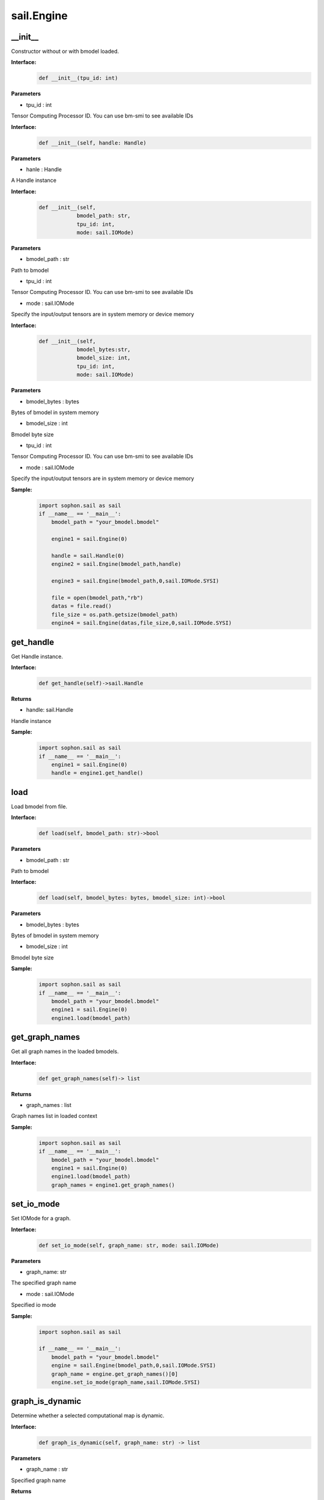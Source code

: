 sail.Engine
___________

\_\_init\_\_
>>>>>>>>>>>>>>>>>>>>>

Constructor without or with bmodel loaded.

**Interface:**
    .. code-block:: python

        def __init__(tpu_id: int)

**Parameters**

* tpu_id : int

Tensor Computing Processor ID. You can use bm-smi to see available IDs


**Interface:**
    .. code-block:: python

        def __init__(self, handle: Handle)

**Parameters**

* hanle : Handle

A Handle instance


**Interface:**
    .. code-block:: python

        def __init__(self, 
                    bmodel_path: str, 
                    tpu_id: int, 
                    mode: sail.IOMode)

**Parameters**

* bmodel_path : str

Path to bmodel

* tpu_id : int

Tensor Computing Processor ID. You can use bm-smi to see available IDs

* mode : sail.IOMode

Specify the input/output tensors are in system memory or device memory


**Interface:**
    .. code-block:: python

        def __init__(self, 
                    bmodel_bytes:str, 
                    bmodel_size: int, 
                    tpu_id: int, 
                    mode: sail.IOMode)


**Parameters**

* bmodel_bytes : bytes

Bytes of  bmodel in system memory

* bmodel_size : int

Bmodel byte size

* tpu_id : int

Tensor Computing Processor ID. You can use bm-smi to see available IDs

* mode : sail.IOMode

Specify the input/output tensors are in system memory or device memory

**Sample:**
    .. code-block:: python

        import sophon.sail as sail
        if __name__ == '__main__':
            bmodel_path = "your_bmodel.bmodel"

            engine1 = sail.Engine(0)

            handle = sail.Handle(0)
            engine2 = sail.Engine(bmodel_path,handle)

            engine3 = sail.Engine(bmodel_path,0,sail.IOMode.SYSI)

            file = open(bmodel_path,"rb")
            datas = file.read()
            file_size = os.path.getsize(bmodel_path)
            engine4 = sail.Engine(datas,file_size,0,sail.IOMode.SYSI)

get_handle
>>>>>>>>>>>>>>>>>>>>>

Get Handle instance.

**Interface:**
    .. code-block:: python

        def get_handle(self)->sail.Handle


**Returns**

* handle: sail.Handle

Handle instance

**Sample:**
    .. code-block:: python

        import sophon.sail as sail
        if __name__ == '__main__':
            engine1 = sail.Engine(0)
            handle = engine1.get_handle()


load
>>>>>>>>>>>>>>>>>>>>>

Load bmodel from file.

**Interface:**
    .. code-block:: python

        def load(self, bmodel_path: str)->bool


**Parameters**

* bmodel_path : str

Path to bmodel

**Interface:**
    .. code-block:: python

        def load(self, bmodel_bytes: bytes, bmodel_size: int)->bool

**Parameters**

* bmodel_bytes : bytes

Bytes of  bmodel in system memory

* bmodel_size : int

Bmodel byte size


**Sample:**
    .. code-block:: python

        import sophon.sail as sail
        if __name__ == '__main__':
            bmodel_path = "your_bmodel.bmodel"
            engine1 = sail.Engine(0)
            engine1.load(bmodel_path)


get_graph_names
>>>>>>>>>>>>>>>>>>>>>

Get all graph names in the loaded bmodels.

**Interface:**
    .. code-block:: python

        def get_graph_names(self)-> list

**Returns**

* graph_names : list

Graph names list in loaded context

**Sample:**
    .. code-block:: python

        import sophon.sail as sail
        if __name__ == '__main__':
            bmodel_path = "your_bmodel.bmodel"
            engine1 = sail.Engine(0)
            engine1.load(bmodel_path)
            graph_names = engine1.get_graph_names()


set_io_mode
>>>>>>>>>>>>>>>>>>>>>

Set IOMode for a graph.

**Interface:**
    .. code-block:: python

        def set_io_mode(self, graph_name: str, mode: sail.IOMode)

**Parameters**

* graph_name: str

The specified graph name

* mode : sail.IOMode

Specified io mode


**Sample:**
    .. code-block:: python

        import sophon.sail as sail

        if __name__ == '__main__':
            bmodel_path = "your_bmodel.bmodel"
            engine = sail.Engine(bmodel_path,0,sail.IOMode.SYSI)
            graph_name = engine.get_graph_names()[0]
            engine.set_io_mode(graph_name,sail.IOMode.SYSI)


graph_is_dynamic
>>>>>>>>>>>>>>>>>>>>>

Determine whether a selected computational map is dynamic.

**Interface:**
    .. code-block:: python

        def graph_is_dynamic(self, graph_name: str) -> list

**Parameters**

* graph_name : str

Specified graph name

**Returns**

* is_dynamic : bool

A boolean value indicating whether the selected computation graph is dynamic or not.

**Sample:**
    .. code-block:: python

        import sophon.sail as sail

        if __name__ == '__main__':
            bmodel_path = "your_bmodel.bmodel"
            engine = sail.Engine(bmodel_path,0,sail.IOMode.SYSI)
            graph_name = engine.get_graph_names()[0]
            is_dynamic = engine.graph_is_dynamic(graph_name)


get_input_names
>>>>>>>>>>>>>>>>>>>>>

Get all input tensor names of the specified graph.

**Interface:**
    .. code-block:: python

        def get_input_names(self, graph_name: str) -> list

**Parameters**

* graph_name : str

Specified graph name

**Returns**

* input_names : list

All the input tensor names of the graph

**Sample:**
    .. code-block:: python

        import sophon.sail as sail

        if __name__ == '__main__':
            bmodel_path = "your_bmodel.bmodel"
            engine = sail.Engine(bmodel_path,0,sail.IOMode.SYSI)
            graph_name = engine.get_graph_names()[0]
            input_names = engine.get_input_names(graph_name)


get_output_names
>>>>>>>>>>>>>>>>>>>>>

Get all output tensor names of the specified graph.

**Interface:**
    .. code-block:: python

        def get_output_names(self, graph_name: str)-> list

**Parameters**

* graph_name : str

Specified graph name

**Returns**

* input_names : list

All the output tensor names of the graph

**Sample:**
    .. code-block:: python

        import sophon.sail as sail

        if __name__ == '__main__':
            bmodel_path = "your_bmodel.bmodel"
            engine = sail.Engine(bmodel_path,0,sail.IOMode.SYSI)
            graph_name = engine.get_graph_names()[0]
            output_names = engine.get_output_names(graph_name)


get_max_input_shapes
>>>>>>>>>>>>>>>>>>>>>

Get max shapes of input tensors in a graph. \
For static models, the max shape is fixed and it should not be changed. \
For dynamic models, the tensor shape should be smaller than or equal to \
the max shape.

**Interface:**
    .. code-block:: python

        def get_max_input_shapes(self, graph_name: str)-> dict {str : list}

**Parameters**

* graph_name : str

The specified graph name

**Returns**

* max_shapes : dict {str : list}

Max shape of the input tensors

**Sample:**
    .. code-block:: python

        import sophon.sail as sail

        if __name__ == '__main__':
            bmodel_path = "your_bmodel.bmodel"
            engine = sail.Engine(bmodel_path,0,sail.IOMode.SYSI)
            graph_name = engine.get_graph_names()[0]
            max_input_shapes = engine.get_max_input_shapes(graph_name)


get_input_shape
>>>>>>>>>>>>>>>>>>>>>

Get the maximum dimension shape of an input tensor in a graph. \
There are cases that there are multiple input shapes in one input name, \
This API only returns the maximum dimension one for the memory allocation  \
in order to get the best performance.

**Interface:**
    .. code-block:: python

        def get_input_shape(self, graph_name: str, tensor_name: str)-> list

**Parameters**

* graph_name : str

The specified graph name

* tensor_name : str

The specified input tensor name

**Returns**

* tensor_shape : list

The maxmim dimension shape of the tensor

**Sample:**
    .. code-block:: python

        import sophon.sail as sail

        if __name__ == '__main__':
            bmodel_path = "your_bmodel.bmodel"
            engine = sail.Engine(bmodel_path,0,sail.IOMode.SYSI)
            graph_name = engine.get_graph_names()[0]
            input_name = engine.get_input_names(graph_name)[0]
            input_shape = engine.get_input_shape(graph_name,input_name)


get_max_output_shapes
>>>>>>>>>>>>>>>>>>>>>>>

Get max shapes of input tensors in a graph. \
For static models, the max shape is fixed and it should not be changed. \
For dynamic models, the tensor shape should be smaller than or equal to \
the max shape.

**Interface:**
    .. code-block:: python

        def get_max_output_shapes(self, graph_name: str)-> dict {str : list}

**Parameters**

* graph_name : str

The specified graph name

**Returns**

* max_shapes : dict {str : list}

Max shape of the output tensors

**Sample:**
    .. code-block:: python

        import sophon.sail as sail

        if __name__ == '__main__':
            bmodel_path = "your_bmodel.bmodel"
            engine = sail.Engine(bmodel_path,0,sail.IOMode.SYSI)
            graph_name = engine.get_graph_names()[0]
            max_output_shapes = engine.get_max_output_shapes(graph_name)


get_output_shape
>>>>>>>>>>>>>>>>>>>>>

Get the shape of an output tensor in a graph.

**Interface:**
    .. code-block:: python

        def get_output_shape(self, graph_name: str, tensor_name: str)-> list

**Parameters**

* graph_name : str

The specified graph name

* tensor_name : str

The specified output tensor name

**Returns**

tensor_shape : list

The shape of the tensor

**Sample:**
    .. code-block:: python

        import sophon.sail as sail

        if __name__ == '__main__':
            bmodel_path = "your_bmodel.bmodel"
            engine = sail.Engine(bmodel_path,0,sail.IOMode.SYSI)
            graph_name = engine.get_graph_names()[0]
            output_name = engine.get_output_names(graph_name)[0]
            input_shape = engine.get_output_shape(graph_name,output_name)


get_input_dtype
>>>>>>>>>>>>>>>>>>>>>

Get scale of an input tensor. Only used for int8 models.

**Interface:**
    .. code-block:: python

        def get_input_dtype(self, graph_name: str, tensor_name: str)-> sail.Dtype

**Parameters**

* graph_name : str

The specified graph name

* tensor_name : str

The specified output tensor name

**Returns**

* scale: sail.Dtype

Data type of the input tensor

**Sample:**
    .. code-block:: python

        import sophon.sail as sail

        if __name__ == '__main__':
            bmodel_path = "your_bmodel.bmodel"
            engine = sail.Engine(bmodel_path,0,sail.IOMode.SYSI)
            graph_name = engine.get_graph_names()[0]
            input_name = engine.get_input_names(graph_name)[0]
            input_dtype = engine.get_input_dtype(graph_name,input_name)


get_output_dtype
>>>>>>>>>>>>>>>>>>>>>

Get scale of an output tensor. Only used for int8 models.

**Interface:**
    .. code-block:: python

        def get_output_dtype(self, graph_name: str, tensor_name: str)-> sail.Dtype

**Parameters**

* graph_name : str

The specified graph name

* tensor_name : str

The specified output tensor name

**Returns**

* scale: sail.Dtype

Data type of the output tensor

**Sample:**
    .. code-block:: python

        import sophon.sail as sail

        if __name__ == '__main__':
            bmodel_path = "your_bmodel.bmodel"
            engine = sail.Engine(bmodel_path,0,sail.IOMode.SYSI)
            graph_name = engine.get_graph_names()[0]
            output_name = engine.get_output_names(graph_name)[0]
            input_shape = engine.get_output_dtype(graph_name,output_name)

get_input_scale
>>>>>>>>>>>>>>>>>>>>>

Get scale of an input tensor. Only used for int8 models.

**Interface:**
    .. code-block:: python

        def get_input_scale(self, graph_name: str, tensor_name: str)-> float32

**Parameters**
            
* graph_name : str

The specified graph name

* tensor_name : str

The specified output tensor name

**Returns**

* scale: float32

Scale of the input tensor

**Sample:**
    .. code-block:: python

        import sophon.sail as sail

        if __name__ == '__main__':
            bmodel_path = "your_bmodel.bmodel"
            engine = sail.Engine(bmodel_path,0,sail.IOMode.SYSI)
            graph_name = engine.get_graph_names()[0]
            input_name = engine.get_input_names(graph_name)[0]
            input_scale = engine.get_input_scale(graph_name,input_name)

get_output_scale
>>>>>>>>>>>>>>>>>>>>>

Get scale of an output tensor. Only used for int8 models.

**Interface:**
    .. code-block:: python

        def get_output_scale(self, graph_name: str, tensor_name: str)-> float32

**Parameters**

* graph_name : str

The specified graph name

* tensor_name : str

The specified output tensor name

**Returns**

* scale: float32

Scale of the output tensor

**Sample:**
    .. code-block:: python

        import sophon.sail as sail

        if __name__ == '__main__':
            bmodel_path = "your_bmodel.bmodel"
            engine = sail.Engine(bmodel_path,0,sail.IOMode.SYSI)
            graph_name = engine.get_graph_names()[0]
            output_name = engine.get_output_names(graph_name)[0]
            output_scale = engine.get_output_scale(graph_name,output_name)

process
>>>>>>>>>>>>>>>>>>>>>

Inference with provided system data of input tensors, \
with or without input shapes and output tensors.

**Interface:**
    .. code-block:: python

        def process(self, 
                    graph_name: str,
                    input_tensors: dict {str : numpy.array},
                    core_list: list[int])-> dict {str : numpy.array}


**Parameters**

* graph_name : str

The specified graph name

* input_tensors : dict {str : numpy.array}

Data of all input tensors in system memory

* core_list : list[int]

This parameter is only valid for processors that support multi-core inference, and the core used for inference can be selected. Set bmodel as the corresponding kernel number N, and if corelist is empty, use N cores starting from core0 for inference; If the length of corelist is greater than N, use the corresponding top N cores in corelist for inference. This parameter can be ignored for processors that only support single core inference.
**Returns**

* output_tensors : dict {str : numpy.array}

Data of all output tensors in system memory


**Interface:**
    .. code-block:: python

        def process(self, 
                    graph_name: str, 
                    input_tensors: dict {str : sail.Tensor}, 
                    output_tensors: dict {str : sail.Tensor},
                    core_list: list[int])


**Parameters**

* graph_name : str

The specified graph name

* input_tensors : dict {str : sail.Tensor}

Input tensors managed by user

* output_tensors : dict {str : sail.Tensor}

Output tensors managed by user

* core_list : list[int]

This parameter is only valid for processors that support multi-core inference, and the core used for inference can be selected. Set bmodel as the corresponding kernel number N, and if corelist is empty, use N cores starting from core0 for inference; If the length of corelist is greater than N, use the corresponding top N cores in corelist for inference. This parameter can be ignored for processors that only support single core inference.

**Interface:**
    .. code-block:: python

        def process(self, 
                    graph_name: str, 
                    input_tensors: dict {str : sail.Tensor}, 
                    input_shapes: dict {str : list}, 
                    output_tensors: dict {str : sail.Tensor},
                    core_list: list[int])

**Parameters**

* graph_name : str

The specified graph name

* input_tensors : dict {str : sail.Tensor}

Input tensors managed by user

* input_shapes : dict {str : list}

Shapes of all input tensors

* output_tensors : dict {str : sail.Tensor}

Output tensors managed by user

* core_list : list[int]

This parameter is only valid for processors that support multi-core inference, and the core used for inference can be selected. Set bmodel as the corresponding kernel number N, and if corelist is empty, use N cores starting from core0 for inference; If the length of corelist is greater than N, use the corresponding top N cores in corelist for inference. This parameter can be ignored for processors that only support single core inference.

**Sample:**
    .. code-block:: python

        import sophon.sail as sail
        import os
        if __name__ == '__main__':
            bmodel_path = "your_bmodel.bmodel"
            engine = sail.Engine(bmodel_path,0,sail.IOMode.SYSI)
            graph_name = engine.get_graph_names()[0]
            # prepare tensor map
            input_tensors_map = engine.create_input_tensors_map(graph_name)
            # inference type1 
            output_tensors_map = engine.process(graph_name, input_tensors_map)
            
            # inference type2 
            output_tensors_map_ = engine.create_output_tensors_map(graph_name,)
            engine.process(graph_name, input_tensors_map, output_tensors_map_)

get_device_id
>>>>>>>>>>>>>>>>>>>>>

Get device id of this engine 

**Interface:**
    .. code-block:: python

        def get_device_id(self)-> int
 
            
**Returns**

* tpu_id : int

Tensor Computing Processor id of this engine 
   
**Sample:**
    .. code-block:: python

        import sophon.sail as sail

        if __name__ == '__main__':
            bmodel_path = "your_bmodel.bmodel"
            engine = sail.Engine(bmodel_path,0,sail.IOMode.SYSI)
            dev_id = engine.get_device_id()


create_input_tensors_map
>>>>>>>>>>>>>>>>>>>>>>>>>>>

Create input tensors map, according to and bmodel.

**Interface:**
    .. code-block:: python

        def create_input_tensors_map(self, 
                                    graph_name: str, 
                                    create_mode: int)-> dict[str,Tensor]
 
**Parameters**:

* graph_name : str

The specified graph name.

* create_mode: int

Tensor Create mode, \
case 0: only allocate system memory; \
case 1: only allocate device memory; \
case other: according to engine IOMode.

**Returns**

* output: dict[str,Tensor]

Output result.

**Sample:**
    .. code-block:: python

        import sophon.sail as sail

        if __name__ == '__main__':
            bmodel_path = "your_bmodel.bmodel"
            engine = sail.Engine(bmodel_path,0,sail.IOMode.SYSI)
            graph_name = engine.get_graph_names()[0]
            # prepare tensor map
            input_tensors_map = engine.create_input_tensors_map(graph_name)


create_output_tensors_map
>>>>>>>>>>>>>>>>>>>>>>>>>>>>>

Create output tensors map, according to and bmodel.

**Interface:**
    .. code-block:: python

        def create_output_tensors_map(self, 
                                    graph_name: str, 
                                    create_mode: int)-> dict[str,Tensor]
 

**Parameters**:

* graph_name : str

The specified graph name.

* create_mode: int

Tensor Create mode, \
case 0: only allocate system memory; \
case 1: only allocate device memory; \
case other: according to engine IOMode.

**Returns**

* output: dict[str,Tensor]

Output result.


**Sample:**
    .. code-block:: python

        import sophon.sail as sail

        if __name__ == '__main__':
            bmodel_path = "your_bmodel.bmodel"
            engine = sail.Engine(bmodel_path,0,sail.IOMode.SYSI)
            graph_name = engine.get_graph_names()[0]
            # prepare tensor map
            output_tensors_map = engine.create_output_tensors_map(graph_name)
